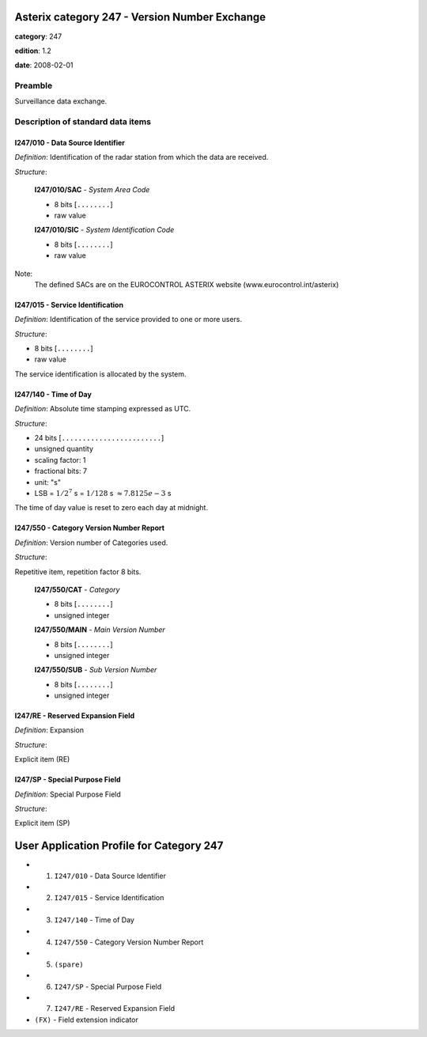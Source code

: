 Asterix category 247 - Version Number Exchange
==============================================
**category**: 247

**edition**: 1.2

**date**: 2008-02-01

Preamble
--------
Surveillance data exchange.

Description of standard data items
----------------------------------

I247/010 - Data Source Identifier
*********************************

*Definition*: Identification of the radar station from which the data are received.

*Structure*:

    **I247/010/SAC** - *System Area Code*

    - 8 bits [``........``]

    - raw value

    **I247/010/SIC** - *System Identification Code*

    - 8 bits [``........``]

    - raw value

Note:
    The defined SACs are on the EUROCONTROL ASTERIX website
    (www.eurocontrol.int/asterix)

I247/015 - Service Identification
*********************************

*Definition*: Identification of the service provided to one or more users.

*Structure*:

- 8 bits [``........``]

- raw value

The service identification is allocated by the system.

I247/140 - Time of Day
**********************

*Definition*: Absolute time stamping expressed as UTC.

*Structure*:

- 24 bits [``........................``]

- unsigned quantity
- scaling factor: 1
- fractional bits: 7
- unit: "s"
- LSB = :math:`1 / {2^{7}}` s = :math:`1 / {128}` s :math:`\approx 7.8125e-3` s

The time of day value is reset to zero each day at midnight.

I247/550 - Category Version Number Report
*****************************************

*Definition*: Version number of Categories used.

*Structure*:

Repetitive item, repetition factor 8 bits.

        **I247/550/CAT** - *Category*

        - 8 bits [``........``]

        - unsigned integer

        **I247/550/MAIN** - *Main Version Number*

        - 8 bits [``........``]

        - unsigned integer

        **I247/550/SUB** - *Sub Version Number*

        - 8 bits [``........``]

        - unsigned integer

I247/RE - Reserved Expansion Field
**********************************

*Definition*: Expansion

*Structure*:

Explicit item (RE)

I247/SP - Special Purpose Field
*******************************

*Definition*: Special Purpose Field

*Structure*:

Explicit item (SP)

User Application Profile for Category 247
=========================================
- (1) ``I247/010`` - Data Source Identifier
- (2) ``I247/015`` - Service Identification
- (3) ``I247/140`` - Time of Day
- (4) ``I247/550`` - Category Version Number Report
- (5) ``(spare)``
- (6) ``I247/SP`` - Special Purpose Field
- (7) ``I247/RE`` - Reserved Expansion Field
- ``(FX)`` - Field extension indicator
